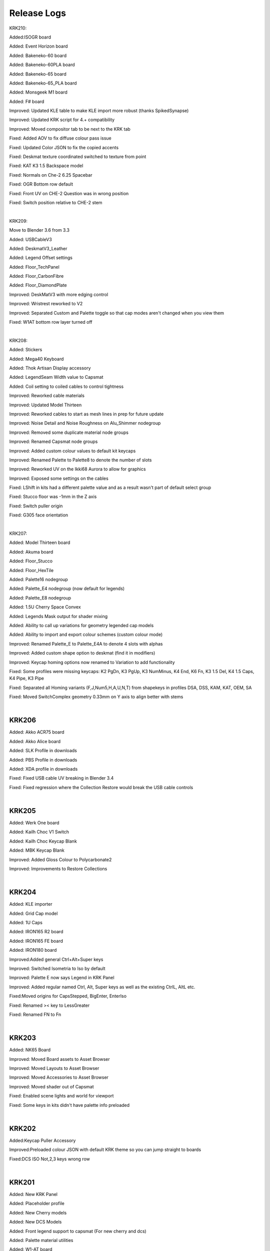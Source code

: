 Release Logs
====


KRK210:

Added:ISOGR board

Added: Event Horizon board

Added: Bakeneko-60 board

Added: Bakeneko-60PLA board

Added: Bakeneko-65 board

Added: Bakeneko-65_PLA board

Added: Monsgeek M1 board

Added: F# board

Improved: Updated KLE table to make KLE import more robust (thanks SpikedSynapse)

Improved: Updated KRK script for 4.+ compatibility

Improved: Moved compositor tab to be next to the KRK tab

Fixed: Added AOV to fix diffuse colour pass issue

Fixed: Updated Color JSON to fix the copied accents

Fixed: Deskmat texture coordinated switched to texture from point

Fixed: KAT K3 1.5 Backspace model

Fixed: Normals on Che-2 6.25 Spacebar

Fixed: OGR Bottom row default

Fixed: Front UV on CHE-2 Question was in wrong position

Fixed: Switch position relative to CHE-2 stem

|

KRK209:

Move to Blender 3.6 from 3.3

Added: USBCableV3

Added: DeskmatV3_Leather

Added: Legend Offset settings

Added: Floor_TechPanel

Added: Floor_CarbonFibre

Added: Floor_DiamondPlate

Improved: DeskMatV3 with more edging control

Improved: Wristrest reworked to V2

Improved: Separated Custom and Palette toggle so that cap modes aren't changed when you view them

Fixed: W1AT bottom row layer turned off

|

KRK208:

Added: Stickers

Added: Mega40 Keyboard

Added: Thok Artisan Display accessory

Added: LegendSeam Width value to Capsmat

Added: Coil setting to coiled cables to control tightness

Improved: Reworked cable materials

Improved: Updated Model Thirteen

Improved: Reworked cables to start as mesh lines in prep for future update

Improved: Noise Detail and Noise Roughness on Alu_Shimmer nodegroup

Improved: Removed some duplicate material node groups

Improved: Renamed Capsmat node groups

Improved: Added custom colour values to default kit keycaps

Improved: Renamed Palette to Palette8 to denote the number of slots

Improved: Reworked UV on the Ikki68 Aurora to allow for graphics

Improved: Exposed some settings on the cables

Fixed: LShift in kits had a different palette value and as a result wasn't part of default select group

Fixed: Stucco floor was -1mm in the Z axis

Fixed: Switch puller origin

Fixed: G305 face orientation

|

KRK207:

Added: Model Thirteen board

Added: Akuma board

Added: Floor_Stucco

Added: Floor_HexTile

Added: Palette16 nodegroup

Added: Palette_E4 nodegroup (now default for legends)

Added: Palette_E8 nodegroup

Added: 1.5U Cherry Space Convex

Added: Legends Mask output for shader mixing

Added: Ability to call up variations for geometry legended cap models

Added: Ability to import and export colour schemes (custom colour mode)

Improved: Renamed Palette_E to Palette_E4A to denote 4 slots with alphas

Improved: Added custom shape option to deskmat (find it in modifiers)

Improved: Keycap homing options now renamed to Variation to add functionality

Fixed: Some profiles were missing keycaps: K2 PgDn, K3 PgUp, K3 NumMinus, K4 End, K6 Fn, K3 1.5 Del, K4 1.5 Caps, K4 Pipe, K3 Pipe

Fixed: Separated all Homing variants (F,J,Num5,H,A,U,N,T) from shapekeys in profiles DSA, DSS, KAM, KAT, OEM, SA

Fixed: Moved SwitchComplex geometry 0.33mm on Y axis to align better with stems

|

KRK206
~~~~

Added: Akko ACR75 board

Added: Akko Alice board

Added: SLK Profile in downloads

Added: PBS Profile in downloads

Added: XDA profile in downloads

Fixed: Fixed USB cable UV breaking in Blender 3.4

Fixed: Fixed regression where the Collection Restore would break the USB cable controls

|

KRK205
~~~~

Added: Werk One board

Added: Kailh Choc V1 Switch

Added: Kailh Choc Keycap Blank

Added: MBK Keycap Blank

Improved: Added Gloss Colour to Polycarbonate2

Improved: Improvements to Restore Collections

|

KRK204
~~~~

Added: KLE importer

Added: Grid Cap model

Added: 1U Caps

Added: IRON165 R2 board

Added: IRON165 FE board

Added: IRON180 board

Improved:Added general Ctrl+Alt+Super keys

Improved: Switched Isometria to Iso by default

Improved: Palette E now says Legend in KRK Panel

Improved: Added regular named Ctrl, Alt, Super keys as well as the existing CtrlL, AltL etc.

Fixed:Moved origins for CapsStepped, BigEnter, EnterIso

Fixed: Renamed >< key to LessGreater

Fixed: Renamed FN to Fn

|

KRK203
~~~~

Added: NK65 Board

Improved: Moved Board assets to Asset Browser

Improved: Moved Layouts to Asset Browser

Improved: Moved Accessories to Asset Browser

Improved: Moved shader out of Capsmat

Fixed: Enabled scene lights and world for viewport

Fixed: Some keys in kits didn't have palette info preloaded

|

KRK202
~~~~

Added:Keycap Puller Accessory

Improved:Preloaded colour JSON with default KRK theme so you can jump straight to boards

Fixed:DCS ISO Not,2,3 keys wrong row


|

KRK201
~~~~

Added: New KRK Panel

Added: Placeholder profile

Added: New Cherry models

Added: New DCS Models

Added: Front legend support to capsmat (For new cherry and dcs)

Added: Palette material utilities

Added: W1-AT board

Added: Vector65 board

Added: MAN40 and MAN60 board

Added: Zoom65 board

Added: Beak 6.5 board

Added: Piggy board

Added: Mammoth75 board

Added: Austin board

Added: Frog board

Added: Cake60 board

Added: Plates to most boards and modified models to accomodate transparent switches

Added: Switch Complex

Added: Stab Complex

Added: Stab Simple 7U

Added: Switch Puller Accessory

Added: Polycarb2 material group

Added: More cable variations

Added: Lemo connectors

Added: USB microconnector

Added: USB mini connector

Improved: Separated keycap profiles

Improved: Organized boards in outliner

Improved: Remodeled Aviator connector

Improved: Rebuilt Deskmat to be more versatile

Improved: Rebuilt USB cable to be more versatile

Improved: G305 material and added properties
